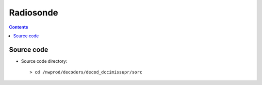 ==========
Radiosonde
==========

.. contents ::

Source code
===========

* Source code directory::

    > cd /nwprod/decoders/decod_dccimissupr/sorc

